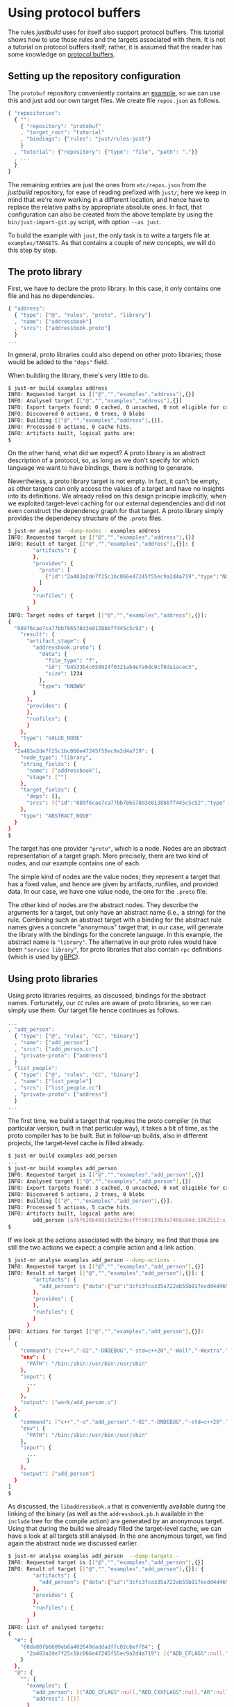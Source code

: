 * Using protocol buffers

The rules /justbuild/ uses for itself also support protocol
buffers. This tutorial shows how to use those rules and the targets
associated with them. It is not a tutorial on protocol buffers
itself; rather, it is assumed that the reader has some knowledge on
[[https://developers.google.com/protocol-buffers/][protocol buffers]].

** Setting up the repository configuration

The ~protobuf~ repository conveniently contains an
[[https://github.com/protocolbuffers/protobuf/tree/v3.12.4/examples][example]],
so we can use this and just add our own target files. We create
file ~repos.json~ as follows.

#+BEGIN_SRC js
{ "repositories":
  { "":
    { "repository": "protobuf"
    , "target_root": "tutorial"
    , "bindings": {"rules": "just/rules-just"}
    }
  , "tutorial": {"repository": {"type": "file", "path": "."}}
  , ...
  }
}
#+END_SRC

The remaining entries are just the ones from ~etc/repos.json~ from
the /justbuild/ repository, for ease of reading prefixed with ~just/~;
here we keep in mind that we're now working
in a different location, and hence have to replace the relative paths
by appropriate absolute ones. In fact, that configuration can also be
created from the above template by using the ~bin/just-import-git.py~
script, with option ~--as just~.

To build the example with ~just~, the only task is to write a targets
file at ~examples/TARGETS~. As that contains a couple of new concepts,
we will do this step by step.

** The proto library

First, we have to declare the proto library. In this case, it only
contains one file and has no dependencies.

#+BEGIN_SRC js
{ "address":
  { "type": ["@", "rules", "proto", "library"]
  , "name": ["addressbook"]
  , "srcs": ["addressbook.proto"]
  }
...
#+END_SRC

In general, proto libraries could also depend on other proto libraries;
those would be added to the ~"deps"~ field.

When building the library, there's very little to do.

#+BEGIN_SRC sh
$ just-mr build examples address
INFO: Requested target is [["@","","examples","address"],{}]
INFO: Analysed target [["@","","examples","address"],{}]
INFO: Export targets found: 0 cached, 0 uncached, 0 not eligible for caching
INFO: Discovered 0 actions, 0 trees, 0 blobs
INFO: Building [["@","","examples","address"],{}].
INFO: Processed 0 actions, 0 cache hits.
INFO: Artifacts built, logical paths are:
$
#+END_SRC

On the other hand, what did we expect? A proto library is an abstract
description of a protocol, so, as long as we don't specify for which
language we want to have bindings, there is nothing to generate.

Nevertheless, a proto library target is not empty. In fact, it can't be empty,
as other targets can only access the values of a target and have no
insights into its definitions. We already relied on this design principle
implicitly, when we exploited target-level caching for our external dependencies
and did not even construct the dependency graph for that target. A proto
library simply provides the dependency structure of the ~.proto~ files.

#+BEGIN_SRC sh
$ just-mr analyse --dump-nodes - examples address
INFO: Requested target is [["@","","examples","address"],{}]
INFO: Result of target [["@","","examples","address"],{}]: {
        "artifacts": {
        },
        "provides": {
          "proto": [
            {"id":"2a483a2de7f25c1bc066e47245f55ec9a2d4a719","type":"NODE"}
          ]
        },
        "runfiles": {
        }
      }
INFO: Target nodes of target [["@","","examples","address"],{}]:
{
  "089f6cae7ca77bb786578d3e0138b6ff445c5c92": {
    "result": {
      "artifact_stage": {
        "addressbook.proto": {
          "data": {
            "file_type": "f",
            "id": "b4b33b4c658924f0321ab4e7a9dc9cf8da1acec3",
            "size": 1234
          },
          "type": "KNOWN"
        }
      },
      "provides": {
      },
      "runfiles": {
      }
    },
    "type": "VALUE_NODE"
  },
  "2a483a2de7f25c1bc066e47245f55ec9a2d4a719": {
    "node_type": "library",
    "string_fields": {
      "name": ["addressbook"],
      "stage": [""]
    },
    "target_fields": {
      "deps": [],
      "srcs": [{"id":"089f6cae7ca77bb786578d3e0138b6ff445c5c92","type":"NODE"}]
    },
    "type": "ABSTRACT_NODE"
  }
}
$
#+END_SRC

The target has one provider ~"proto"~, which is a node. Nodes are
an abstract representation of a target graph. More precisely, there
are two kind of nodes, and our example contains one of each.

The simple kind of nodes are the value nodes; they represent a
target that has a fixed value, and hence are given by artifacts,
runfiles, and provided data. In our case, we have one value node,
the one for the ~.proto~ file.

The other kind of nodes are the abstract nodes. They describe the
arguments for a target, but only have an abstract name (i.e., a
string) for the rule. Combining such an abstract target with a
binding for the abstract rule names gives a concrete "anonymous"
target that, in our case, will generate the library with the bindings
for the concrete language. In this example, the abstract name is
~"library"~. The alternative in our proto rules would have been
~"service library"~, for proto libraries that also contain ~rpc~
definitions (which is used by [[https://grpc.io/][gRPC]]).

** Using proto libraries

Using proto libraries requires, as discussed, bindings for the
abstract names. Fortunately, our ~CC~ rules are aware of proto
libraries, so we can simply use them. Our target file hence
continues as follows.

#+BEGIN_SRC js
...
, "add_person":
  { "type": ["@", "rules", "CC", "binary"]
  , "name": ["add_person"]
  , "srcs": ["add_person.cc"]
  , "private-proto": ["address"]
  }
, "list_people":
  { "type": ["@", "rules", "CC", "binary"]
  , "name": ["list_people"]
  , "srcs": ["list_people.cc"]
  , "private-proto": ["address"]
  }
...
#+END_SRC

The first time, we build a target that requires the proto compiler
(in that particular version, built in that particular way), it takes
a bit of time, as the proto compiler has to be built. But in follow-up
builds, also in different projects, the target-level cache is filled already.

#+BEGIN_SRC sh
$ just-mr build examples add_person
...
$ just-mr build examples add_person
INFO: Requested target is [["@","","examples","add_person"],{}]
INFO: Analysed target [["@","","examples","add_person"],{}]
INFO: Export targets found: 3 cached, 0 uncached, 0 not eligible for caching
INFO: Discovered 5 actions, 2 trees, 0 blobs
INFO: Building [["@","","examples","add_person"],{}].
INFO: Processed 5 actions, 5 cache hits.
INFO: Artifacts built, logical paths are:
        add_person [a76fb26b48dc9a5523ecfffd0c139b3a7466c84d:1862512:x]
$
#+END_SRC

If we look at the actions associated with the binary, we find that those
are still the two actions we expect: a compile action and a link action.

#+BEGIN_SRC sh
$ just-mr analyse examples add_person --dump-actions -
INFO: Requested target is [["@","","examples","add_person"],{}]
INFO: Result of target [["@","","examples","add_person"],{}]: {
        "artifacts": {
          "add_person": {"data":{"id":"3cfc3fca335a722ab55b017ecdd4d465a0eb700c","path":"add_person"},"type":"ACTION"}
        },
        "provides": {
        },
        "runfiles": {
        }
      }
INFO: Actions for target [["@","","examples","add_person"],{}]:
[
  {
    "command": ["c++","-O2","-DNDEBUG","-std=c++20","-Wall","-Wextra","-Wpedantic","-Wsign-conversion","-Werror","-pedantic-errors","-I","work","-isystem","include","-c","work/add_person.cc","-o","work/add_person.o"],
    "env": {
      "PATH": "/bin:/sbin:/usr/bin:/usr/sbin"
    },
    "input": {
      ...
      }
    },
    "output": ["work/add_person.o"]
  },
  {
    "command": ["c++","-o","add_person","-O2","-DNDEBUG","-std=c++20","-Wall","-Wextra","-Wpedantic","-Wsign-conversion","-Werror","-pedantic-errors","add_person.o","libaddressbook.a","libprotobuf.a","libprotobuf_lite.a","libzlib.a"],
    "env": {
      "PATH": "/bin:/sbin:/usr/bin:/usr/sbin"
    },
    "input": {
      ...
      }
    },
    "output": ["add_person"]
  }
]
$
#+END_SRC

As discussed, the ~libaddressbook.a~ that is conveniently available
during the linking of the binary (as well as the ~addressbook.pb.h~
available in the ~include~ tree for the compile action) are generated
by an anonymous target. Using that during the build we already
filled the target-level cache, we can have a look at all targets
still analysed. In the one anonymous target, we find again the
abstract node we discussed earlier.

#+BEGIN_SRC sh
$ just-mr analyse examples add_person  --dump-targets -
INFO: Requested target is [["@","","examples","add_person"],{}]
INFO: Result of target [["@","","examples","add_person"],{}]: {
        "artifacts": {
          "add_person": {"data":{"id":"3cfc3fca335a722ab55b017ecdd4d465a0eb700c","path":"add_person"},"type":"ACTION"}
        },
        "provides": {
        },
        "runfiles": {
        }
      }
INFO: List of analysed targets:
{
  "#": {
    "68da80fb6609eb6a402649daddadffc02c6eff04": {
      "2a483a2de7f25c1bc066e47245f55ec9a2d4a719": [{"ADD_CFLAGS":null,"ADD_CXXFLAGS":null,"AR":null,"ARCH":null,"CC":null,"CFLAGS":null,"COMPILER_FAMILY":null,"CXX":null,"CXXFLAGS":null,"DEBUG":null,"ENV":null,"HOST_ARCH":null,"OS":null,"TARGET_ARCH":null}]
    }
  },
  "@": {
    "": {
      "examples": {
        "add_person": [{"ADD_CFLAGS":null,"ADD_CXXFLAGS":null,"AR":null,"ARCH":null,"CC":null,"CFLAGS":null,"COMPILER_FAMILY":null,"CXX":null,"CXXFLAGS":null,"DEBUG":null,"ENV":null,"HOST_ARCH":null,"OS":null,"TARGET_ARCH":null}],
        "address": [{}]
      }
    },
    "just/protobuf": {
      "": {
        "C++ runtime": [{"ADD_CFLAGS":null,"ADD_CXXFLAGS":null,"AR":null,"ARCH":null,"CC":null,"CFLAGS":null,"COMPILER_FAMILY":null,"CXX":null,"CXXFLAGS":null,"DEBUG":null,"ENV":null,"HOST_ARCH":null,"OS":null,"TARGET_ARCH":null}],
        "protoc": [{"ADD_CFLAGS":null,"ADD_CXXFLAGS":null,"AR":null,"ARCH":null,"CC":null,"CFLAGS":null,"COMPILER_FAMILY":null,"CXX":null,"CXXFLAGS":null,"DEBUG":null,"ENV":null,"HOST_ARCH":null,"OS":null,"TARGET_ARCH":null}],
        "well_known_protos": [{}]
      }
    },
    "just/rules": {
      "CC": {
        "defaults": [{"ARCH":null,"COMPILER_FAMILY":null,"DEBUG":null,"OS":null}],
        "toolchain": [{"ARCH":null,"COMPILER_FAMILY":null,"OS":null}],
        "unknown": [{}]
      }
    },
    "just/rules-just": {
      "CC": {
        "defaults": [{"ARCH":null,"COMPILER_FAMILY":null,"DEBUG":null,"OS":null}]
      }
    }
  }
}
$
#+END_SRC

It should be noted, however, that this tight integration of proto
into our ~C++~ rules is just convenience of our code base. If we had
to cooperate with rules not aware of proto, we could have created
a separate rule delegating the library creation to the anonymous
target and then simply reflecting the values of that target.

** Adding a test

Finally, let's add a test. As we use the ~protobuf~ repository as
workspace root, we add the test script ad hoc into the targets file,
using the ~"file_gen"~ rule. For debugging a potentially failing
test, we also keep the intermediate files the test generates.

#+BEGIN_SRC js
...
, "test.sh":
  { "type": "file_gen"
  , "name": "test.sh"
  , "data":
    { "type": "join"
    , "separator": "\n"
    , "$1":
      [ "set -e"
      , "(echo 12345; echo 'John Doe'; echo 'jdoe@example.org'; echo) | ./add_person addressbook.data"
      , "./list_people addressbook.data > out.txt"
      , "grep Doe out.txt"
      ]
    }
  }
, "test":
  { "type": ["@", "rules", "shell/test", "script"]
  , "name": ["read-write-test"]
  , "test": ["test.sh"]
  , "deps": ["add_person", "list_people"]
  , "keep": ["addressbook.data", "out.txt"]
  }
}
#+END_SRC

That example also shows why it is important that the generation
of the language bindings is delegated to an anonymous target: we
want to analyse only once how the ~C++~ bindings are generated.
Nevertheless, many targets can depend (directly or indirectly) on
the same proto library. And, indeed, analysing the test, we get
the expected additional targets and the one anonymous target is
reused by both binaries.

#+BEGIN_SRC sh
$ just-mr analyse examples test  --dump-targets -
INFO: Requested target is [["@","","examples","test"],{}]
INFO: Result of target [["@","","examples","test"],{}]: {
        "artifacts": {
          "result": {"data":{"id":"3196bca2b927fb1973546df8d69d64a9d47ff04b","path":"result"},"type":"ACTION"},
          "stderr": {"data":{"id":"3196bca2b927fb1973546df8d69d64a9d47ff04b","path":"stderr"},"type":"ACTION"},
          "stdout": {"data":{"id":"3196bca2b927fb1973546df8d69d64a9d47ff04b","path":"stdout"},"type":"ACTION"},
          "time-start": {"data":{"id":"3196bca2b927fb1973546df8d69d64a9d47ff04b","path":"time-start"},"type":"ACTION"},
          "time-stop": {"data":{"id":"3196bca2b927fb1973546df8d69d64a9d47ff04b","path":"time-stop"},"type":"ACTION"},
          "work/addressbook.data": {"data":{"id":"3196bca2b927fb1973546df8d69d64a9d47ff04b","path":"work/addressbook.data"},"type":"ACTION"},
          "work/out.txt": {"data":{"id":"3196bca2b927fb1973546df8d69d64a9d47ff04b","path":"work/out.txt"},"type":"ACTION"}
        },
        "provides": {
        },
        "runfiles": {
          "read-write-test": {"data":{"id":"21c55e163e50cd6d7b52d936940ab493f51c4728"},"type":"TREE"}
        }
      }
INFO: List of analysed targets:
{
  "#": {
    "68da80fb6609eb6a402649daddadffc02c6eff04": {
      "2a483a2de7f25c1bc066e47245f55ec9a2d4a719": [{"ADD_CFLAGS":null,"ADD_CXXFLAGS":null,"AR":null,"ARCH":null,"CC":null,"CFLAGS":null,"COMPILER_FAMILY":null,"CXX":null,"CXXFLAGS":null,"DEBUG":null,"ENV":null,"HOST_ARCH":null,"OS":null,"TARGET_ARCH":null}]
    }
  },
  "@": {
    "": {
      "examples": {
        "add_person": [{"ADD_CFLAGS":null,"ADD_CXXFLAGS":null,"AR":null,"ARCH":null,"CC":null,"CFLAGS":null,"COMPILER_FAMILY":null,"CXX":null,"CXXFLAGS":null,"DEBUG":null,"ENV":null,"HOST_ARCH":null,"OS":null,"TARGET_ARCH":null}],
        "address": [{}],
        "list_people": [{"ADD_CFLAGS":null,"ADD_CXXFLAGS":null,"AR":null,"ARCH":null,"CC":null,"CFLAGS":null,"COMPILER_FAMILY":null,"CXX":null,"CXXFLAGS":null,"DEBUG":null,"ENV":null,"HOST_ARCH":null,"OS":null,"TARGET_ARCH":null}],
        "test": [{"ADD_CFLAGS":null,"ADD_CXXFLAGS":null,"AR":null,"ARCH":null,"CC":null,"CFLAGS":null,"COMPILER_FAMILY":null,"CXX":null,"CXXFLAGS":null,"DEBUG":null,"ENV":null,"HOST_ARCH":null,"OS":null,"RUNS_PER_TEST":null,"TEST_ENV":null}],
        "test.sh": [{}]
      }
    },
    "just/protobuf": {
      "": {
        "C++ runtime": [{"ADD_CFLAGS":null,"ADD_CXXFLAGS":null,"AR":null,"ARCH":null,"CC":null,"CFLAGS":null,"COMPILER_FAMILY":null,"CXX":null,"CXXFLAGS":null,"DEBUG":null,"ENV":null,"HOST_ARCH":null,"OS":null,"TARGET_ARCH":null}],
        "protoc": [{"ADD_CFLAGS":null,"ADD_CXXFLAGS":null,"AR":null,"ARCH":null,"CC":null,"CFLAGS":null,"COMPILER_FAMILY":null,"CXX":null,"CXXFLAGS":null,"DEBUG":null,"ENV":null,"HOST_ARCH":null,"OS":null,"TARGET_ARCH":null}],
        "well_known_protos": [{}]
      }
    },
    "just/rules": {
      "CC": {
        "defaults": [{"ARCH":null,"COMPILER_FAMILY":null,"DEBUG":null,"OS":null}],
        "toolchain": [{"ARCH":null,"COMPILER_FAMILY":null,"OS":null}],
        "unknown": [{}]
      }
    },
    "just/rules-just": {
      "CC": {
        "defaults": [{"ARCH":null,"COMPILER_FAMILY":null,"DEBUG":null,"OS":null}]
      }
    }
  }
}
INFO: Target tainted ["test"].
$
#+END_SRC

Finally, the test passes and the output is as expected.

#+BEGIN_SRC sh
$ just-mr build examples test -Pwork/out.txt
INFO: Requested target is [["@","","examples","test"],{}]
INFO: Analysed target [["@","","examples","test"],{}]
INFO: Export targets found: 3 cached, 0 uncached, 0 not eligible for caching
INFO: Target tainted ["test"].
INFO: Discovered 8 actions, 4 trees, 1 blobs
INFO: Building [["@","","examples","test"],{}].
INFO: Processed 8 actions, 5 cache hits.
INFO: Artifacts built, logical paths are:
        result [7ef22e9a431ad0272713b71fdc8794016c8ef12f:5:f]
        stderr [e69de29bb2d1d6434b8b29ae775ad8c2e48c5391:0:f]
        stdout [7fab9dd1ee66a1e76a3697a27524f905600afbd0:196:f]
        time-start [3e440f9ce86274043e2c18cbc769bd8e026f8512:11:f]
        time-stop [3e440f9ce86274043e2c18cbc769bd8e026f8512:11:f]
        work/addressbook.data [ae5c96711188769917a3af906d7cfbfc25645a28:41:f]
        work/out.txt [0017cd9e728764f62870cb7db84ef42de913cdc3:101:f]
      (1 runfiles omitted.)
Person ID: 12345
  Name: John Doe
  E-mail address: jdoe@example.org
  Updated: 2022-12-12T09:58:07Z
INFO: Target tainted ["test"].
$
#+END_SRC
